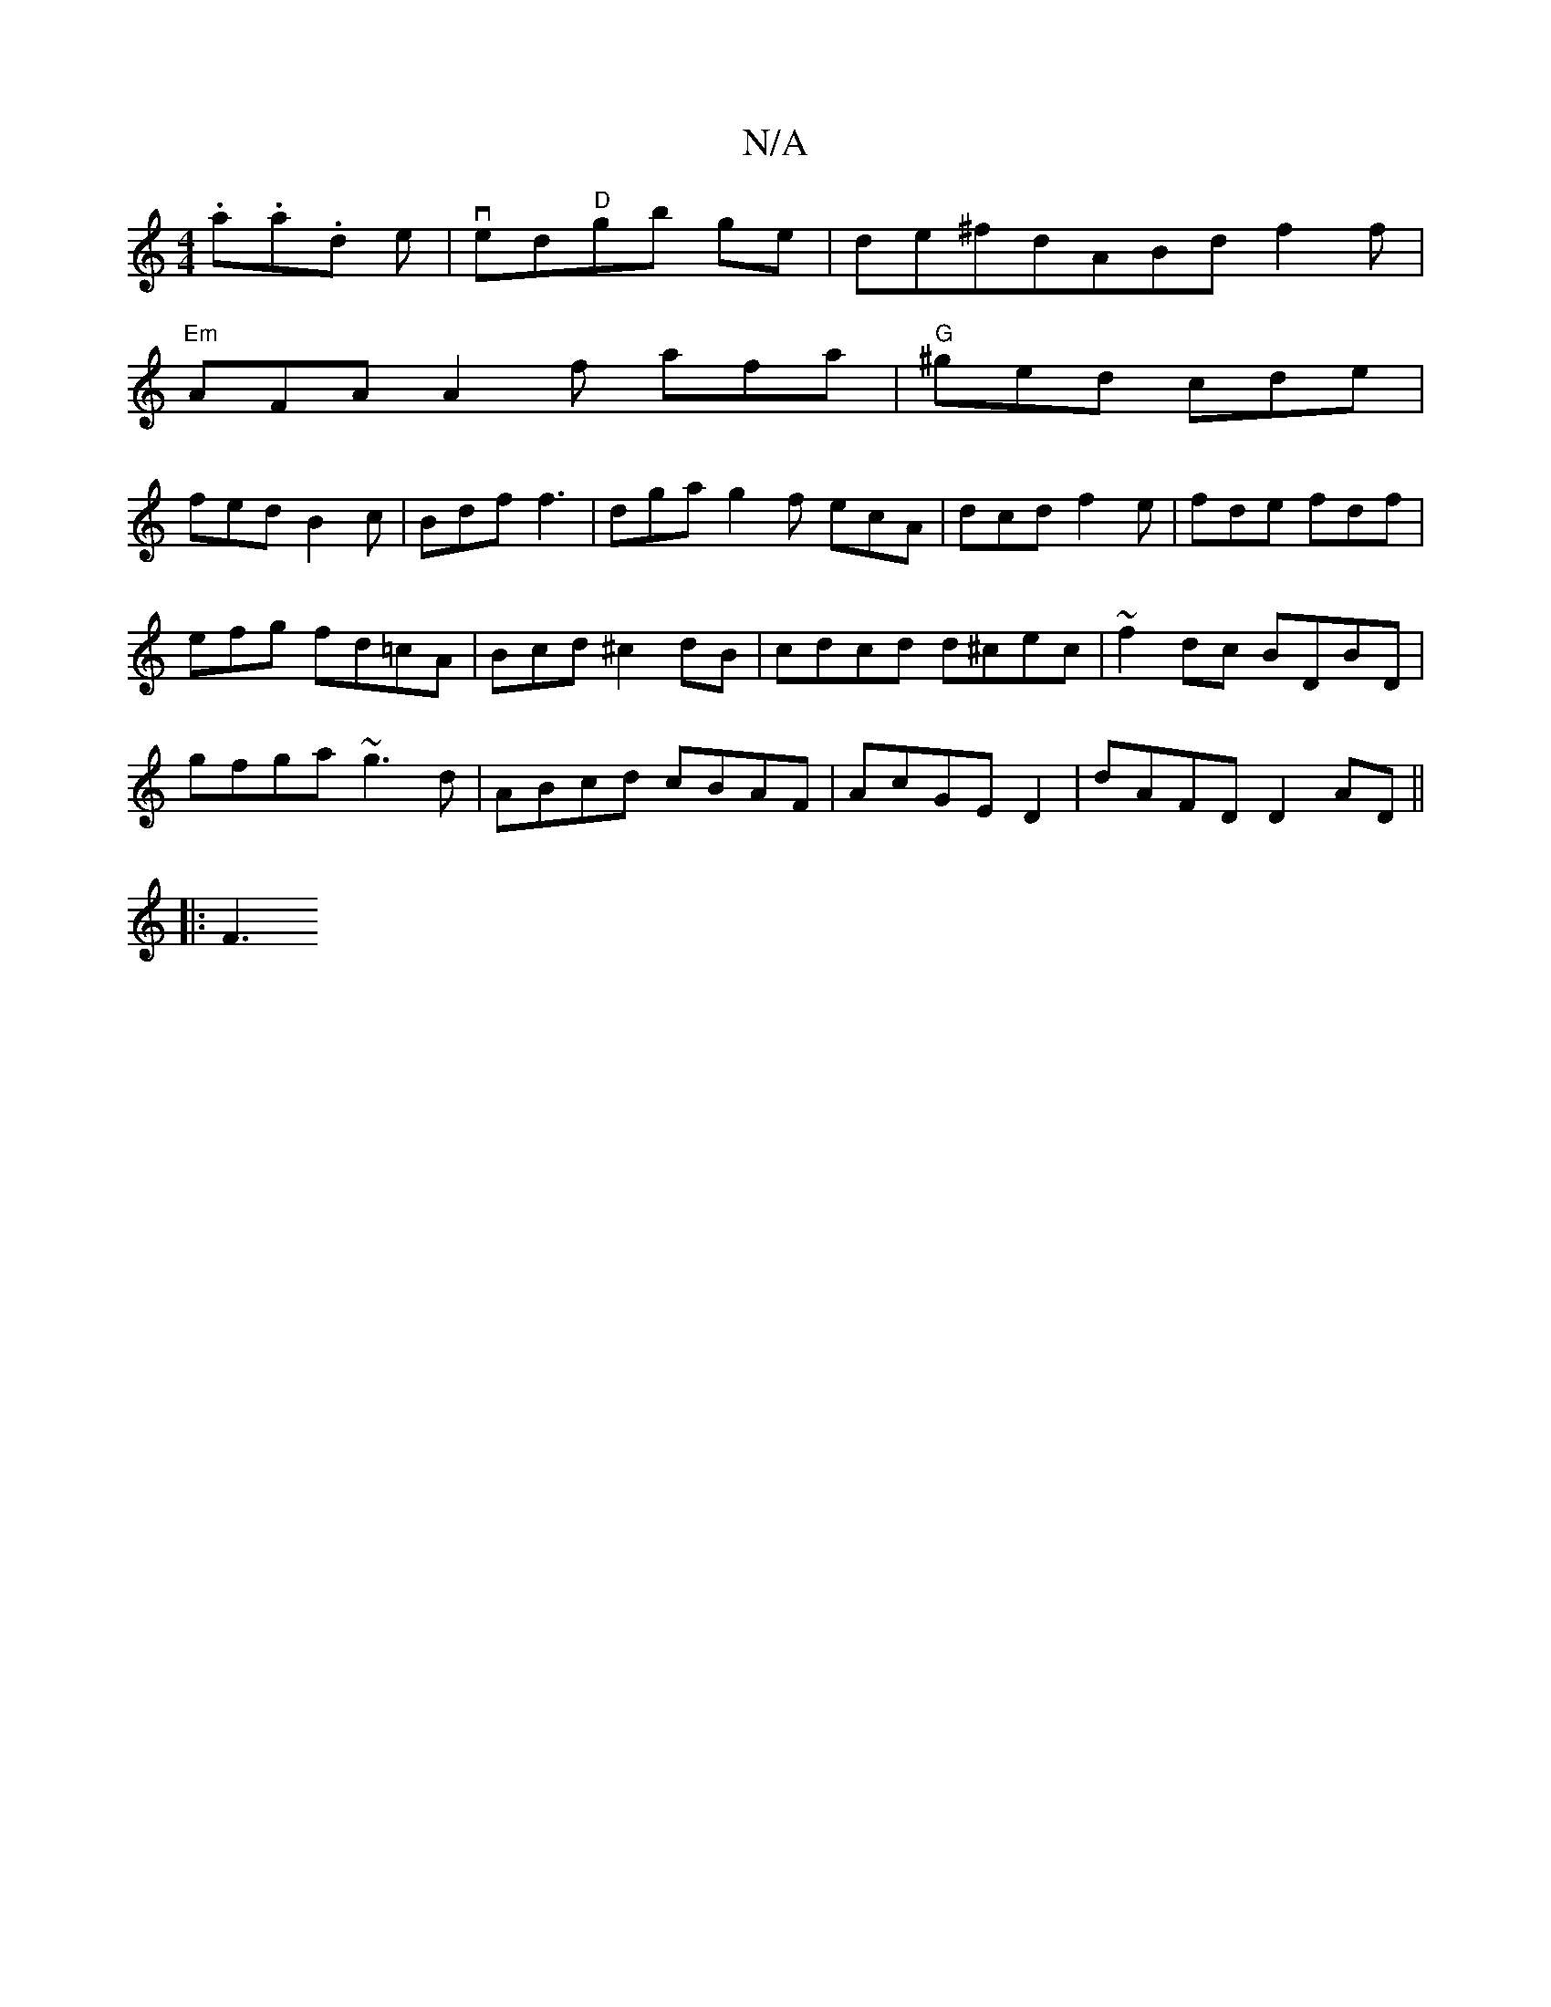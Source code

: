 X:1
T:N/A
M:4/4
R:N/A
K:Cmajor
.a.a.d e|ved"D"gb ge|de^fdABd f2f|
"Em"AFA A2f afa|"G"^ged cde|
fed B2 c|Bdf f3|dga g2f ecA|dcd f2e|fde fdf|
efg fd=cA|Bcd ^c2dB|cdcd d^cec|~f2dc BDBD |
gfga ~g3 d|ABcd cBAF|AcGE D2|dAFD D2 AD||
|:F3 